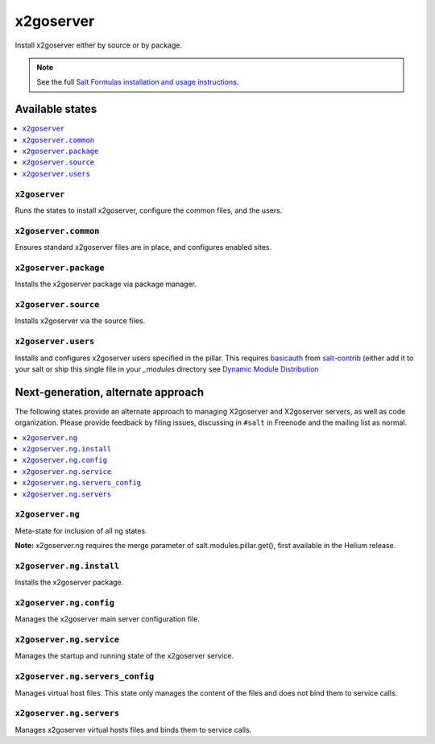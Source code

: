 =====
x2goserver
=====

Install x2goserver either by source or by package.

.. note::


    See the full `Salt Formulas installation and usage instructions
    <http://docs.saltstack.com/en/latest/topics/development/conventions/formulas.html>`_.

Available states
================

.. contents::
    :local:

``x2goserver``
---------

Runs the states to install x2goserver, configure the common files, and the users.

``x2goserver.common``
----------------

Ensures standard x2goserver files are in place, and configures enabled sites.

``x2goserver.package``
-----------------

Installs the x2goserver package via package manager.

``x2goserver.source``
----------------

Installs x2goserver via the source files.

``x2goserver.users``
---------------

Installs and configures x2goserver users specified in the pillar. 
This requires `basicauth <https://github.com/saltstack/salt-contrib/blob/master/modules/basicauth.py>`_ 
from `salt-contrib <https://github.com/saltstack/salt-contrib/>`_ (either add it to your salt or ship 
this single file in your `_modules` directory see `Dynamic Module Distribution 
<https://docs.saltstack.com/en/latest/ref/file_server/dynamic-modules.html>`_

Next-generation, alternate approach
===================================

The following states provide an alternate approach to managing X2goserver and X2goserver
servers, as well as code organization. Please provide feedback by filing issues,
discussing in ``#salt`` in Freenode and the mailing list as normal.

.. contents::
    :local:

``x2goserver.ng``
------------

Meta-state for inclusion of all ng states.

**Note:** x2goserver.ng requires the merge parameter of salt.modules.pillar.get(),
first available in the Helium release.

``x2goserver.ng.install``
--------------------

Installs the x2goserver package.

``x2goserver.ng.config``
-------------------

Manages the x2goserver main server configuration file.

``x2goserver.ng.service``
--------------------

Manages the startup and running state of the x2goserver service.

``x2goserver.ng.servers_config``
--------------------------

Manages virtual host files. This state only manages the content of the files
and does not bind them to service calls.

``x2goserver.ng.servers``
-------------------

Manages x2goserver virtual hosts files and binds them to service calls.
